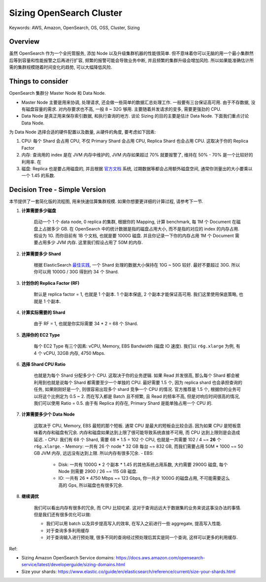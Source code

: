 .. _aws-opensearch-sizing-opensearch-cluster:

Sizing OpenSearch Cluster
==============================================================================
Keywords: AWS, Amazon, OpenSearch, OS, OSS, Cluster, Sizing


Overview
------------------------------------------------------------------------------
虽然 OpenSearch 作为一个全托管服务, 添加 Node 以及升级集群机器的性能很简单. 但不意味着你可以无脑的用一个最小集群然后等到容量和性能报警之后再进行扩容, 频繁的报警可能会导致业务中断, 并且频繁的集群升级会增加风险. 所以如果能准确估计所需的集群规模随着时间变化的趋势, 可以大幅降低风险.


Things to consider
------------------------------------------------------------------------------
OpenSearch 集群分 Master Node 和 Data Node.

- Master Node 主要是用来协调, 处理请求, 还会做一些简单的数据汇总处理工作. 一般要有三台保证高可用. 由于不存数据, 没有磁盘容量的需求. 对内存要求也不高, 一般 8 ~ 32G 够用. 主要随着并发请求的变多, 需要更强劲的 CPU.
- Data Node 是真正用来保存索引数据, 和执行查询的地方. 谈论 Sizing 的目的主要是估计 Data Node. 下面我们重点讨论 Data Node.

为 Data Node 选择合适的硬件配置以及数量, 从硬件的角度, 要考虑如下因素:

1. CPU: 每个 Shard 会占用 CPU, 不仅 Primary Shard 会占用 CPU, Replica Shard 也会占用 CPU. 这取决于你的 Replica Factor
2. 内存: 查询用的 index 是在 JVM 内存中维护的, JVM 内存如果超过 70% 就要报警了, 维持在 50% - 70% 是一个比较好的利用率. 在
3. 磁盘: Replica 也是要占用磁盘的, 并且根据 `官方文档 <https://docs.aws.amazon.com/opensearch-service/latest/developerguide/sizing-domains.html>`_ 系统, 过期数据等都会占用额外磁盘空间, 通常你测量出的大小要乘以一个 1.45 的系数.


Decision Tree - Simple Version
------------------------------------------------------------------------------
本节提供了一套简化版的流程图, 用来快速估算集群规模. 如果你想要更详细的计算过程, 请参考下一节.

1. **计算需要多少磁盘**

    启动一个 1 个 data node, 0 replica 的集群, 根据你的 Mapping, 计算 benchmark, 每 1M 个 Document 在磁盘上占据多少 GB. 在 OpenSearch 中的统计数据是指的磁盘占用大小, 而不是指的对应的 index 的内存占用. 假设为 1G. 而你目前有 1B 个文档, 也就是要 1000G 磁盘. 并且你记录一下你的内存占用 1M 个 Document 需要占用多少 JVM 内存. 这里我们假设占用了 50M 的内存.

2. **计算需要多少 Shard**

    根据 ElasticSearch `最佳实践 <https://www.elastic.co/guide/en/elasticsearch/reference/current/size-your-shards.html>`_, 一个 Shard 处理的数据大小保持在 10G ~ 50G 较好. 最好不要超过 30G. 所以你可以用 1000G / 30G 得到约 34 个 Shard.

3. **计划你的 Replica Factor (RF)**

    默认是 replica factor = 1, 也就是 1 个副本. 1 个副本保底, 2 个副本才能保证高可用. 我们这里使用保底策略, 也就是 1 个副本.

4. **计算实际需要的 Shard**

    由于 RF = 1, 也就是你实际需要 34 * 2 = 68 个 Shard.

5. **选择你的 EC2 Type**

    每个 EC2 Type 有三个因素: vCPU, Memory, EBS Bandwidth (磁盘 IO 速度). 我们以 ``r6g.xlarge`` 为例, 有 4 个 vCPU, 32GB 内存, 4750 Mbps.

6. **选择 Shard CPU Ratio**

    也就是为每个 Shard 分配多少个 CPU. 这取决于你的业务逻辑. 如果 Read 并发很高, 那么每个 Shard 都会被利用到也就是说每个 Shard 都需要至少一个单独的 CPU. 最好需要 1.5 个, 因为 replica shard 也会承担查询的任务, 如果刚刚好是一个, 则很容易出现多个 shard 竞争一个 CPU 的情况. 官方推荐是 1.5 个, 根据你的业务可以将这个比例定为 0.5 ~ 2. 而在写入都是 Batch 且不频繁, 且 Read 的频率不高, 但是对响应时间很高的情况, 我们可以使用 Ratio = 0.5. 由于有 Replica 的存在, Primary Shard 是能单独占用一个 CPU 的.

7. **计算需要多少个 Data Node**

    这取决于 CPU, Memory, EBS 最短的那个短板. 通常 CPU 是最大的短板会比较合适. 因为如果 CPU 是短板意味着内存和磁盘有冗余. 内存和磁盘如果达到上限了很可能导致系统直接不可用, 而 CPU 达到上限则是会造成延迟.
    - CPU: 我们有 68 个 Shard, 需要 68 * 1.5 = 102 个 CPU, 也就是一共需要 102 / 4 ~= **26** 个 ``r6g.xlarge``.
    - Memory: 一共有 26 个 node * 32 GB 每台 ~= 832 GB, 而我们需要占用 50M * 1000 ~= 50 GB JVM 内存, 远远没有达到上限. 所以内存有很多冗余.
    - EBS:
        - Disk: 一共有 1000G * 2 个副本 * 1.45 的其他系统占用系数, 大约需要 2900G 磁盘, 每个 Node 则需要 2900 / 26 ~= 115 GB 磁盘.
        - IO: 一共有 26 * 4750 Mbps ~= 123 Gbps, 你一共才 1000G 的磁盘占用, 不可能需要这么高的 Gps, 所以磁盘也有很多冗余.

8. **继续调优**

    我们可以看出内存有很多的冗余, 而 CPU 比较吃紧. 这对于查询远远大于数据集的业务来说这事没办法的事情. 但是我们还有很多优化可以做:

    - 我们可以用 batch 以及异步提高写入的效率, 在写入之前进行一些 aggregate, 提高写入性能.
    - 对于查询多多利用缓存
    - 对于查询输入进行预处理, 很多不同的查询经过预处理后其实是同一个查询, 这样可以更多的利用缓存.

Ref:

- Sizing Amazon OpenSearch Service domains: https://docs.aws.amazon.com/opensearch-service/latest/developerguide/sizing-domains.html
- Size your shards: https://www.elastic.co/guide/en/elasticsearch/reference/current/size-your-shards.html
